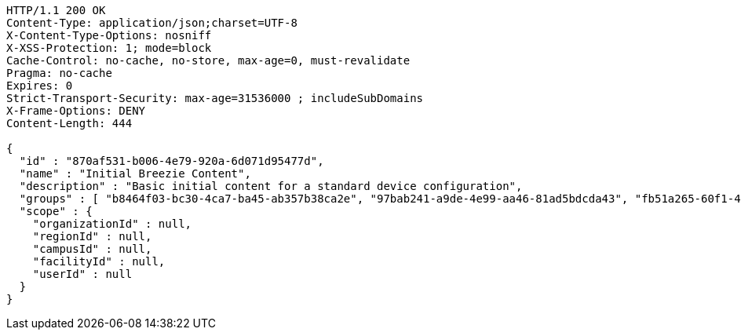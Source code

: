 [source,http,options="nowrap"]
----
HTTP/1.1 200 OK
Content-Type: application/json;charset=UTF-8
X-Content-Type-Options: nosniff
X-XSS-Protection: 1; mode=block
Cache-Control: no-cache, no-store, max-age=0, must-revalidate
Pragma: no-cache
Expires: 0
Strict-Transport-Security: max-age=31536000 ; includeSubDomains
X-Frame-Options: DENY
Content-Length: 444

{
  "id" : "870af531-b006-4e79-920a-6d071d95477d",
  "name" : "Initial Breezie Content",
  "description" : "Basic initial content for a standard device configuration",
  "groups" : [ "b8464f03-bc30-4ca7-ba45-ab357b38ca2e", "97bab241-a9de-4e99-aa46-81ad5bdcda43", "fb51a265-60f1-4db7-b5a6-388dc2da5fb0" ],
  "scope" : {
    "organizationId" : null,
    "regionId" : null,
    "campusId" : null,
    "facilityId" : null,
    "userId" : null
  }
}
----